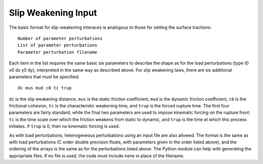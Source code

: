 .. _slipweak:

**********************************
Slip Weakening Input
**********************************

The basic format for slip-weakening interaces is analogous to those for setting the surface tractions: ::

    Number of parameter perturbations
    List of parameter perturbations
    Parameter perturbation filename

Each item in the list requires the same basic six parameters to describe the shape as for the load perturbations (type t0 x0 dx y0 dy), interpreted in the same way as described above. For slip weakening laws, there are six additional parameters that must be specified: ::

    dc mus mud c0 tc trup

``dc`` is the slip weakening distance, ``mus`` is the static friction coefficient, ``mud`` is the dynamic friction coefficient, ``c0`` is the frictional cohesion, ``tc`` is the characteristic weakening time, and ``trup`` is the forced rupture time. The first four parameters are fairly standard, while the final two parameters are used to impose kinematic forcing on the rupture front: ``tc`` is the time scale over which the friction weakens from static to dynamic, and ``trup`` is the time at which this process initiates. If ``trup`` is 0, then no kinematic forcing is used.

As with load perturbations, heterogeneous perturbations using an input file are also allowed. The format is the same as with load perturbations (C order double precision floats, with parameters given in the order listed above), and the ordering of the arrays is the same as for the perturbations listed above. The Python module can help with generating the appropriate files. If no file is used, the code must include ``none`` in place of the filename.